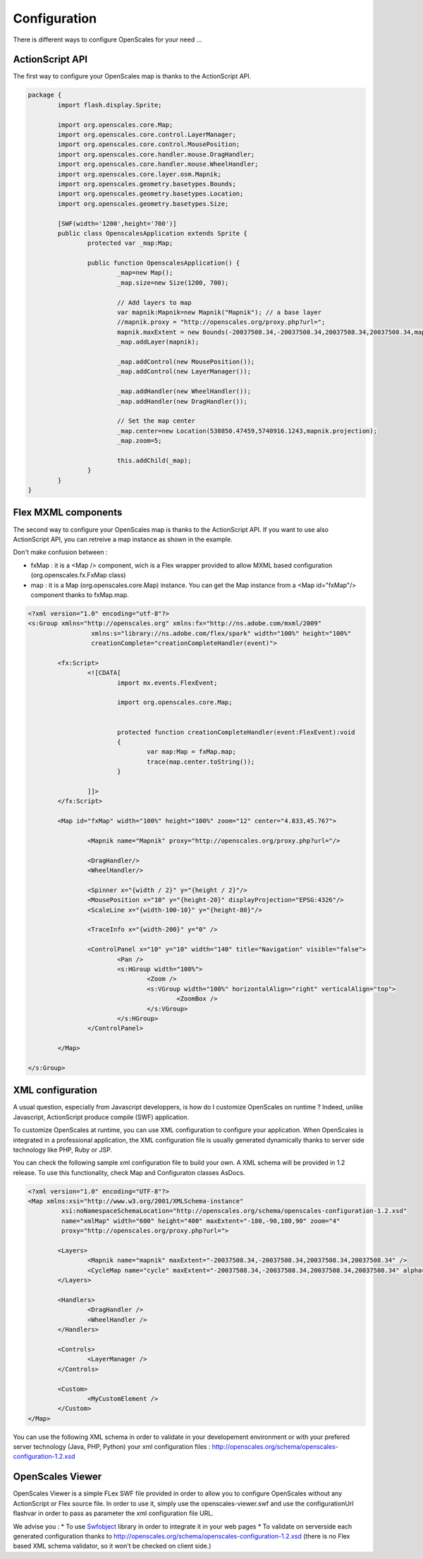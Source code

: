 Configuration
=============

There is different ways to configure OpenScales for your need ...

ActionScript API
----------------

The first way to configure your OpenScales map is thanks to the ActionScript API.

.. code-block:: as3

	package {
		import flash.display.Sprite;
		
		import org.openscales.core.Map;
		import org.openscales.core.control.LayerManager;
		import org.openscales.core.control.MousePosition;
		import org.openscales.core.handler.mouse.DragHandler;
		import org.openscales.core.handler.mouse.WheelHandler;
		import org.openscales.core.layer.osm.Mapnik;
		import org.openscales.geometry.basetypes.Bounds;
		import org.openscales.geometry.basetypes.Location;
		import org.openscales.geometry.basetypes.Size;

		[SWF(width='1200',height='700')]
		public class OpenscalesApplication extends Sprite {
			protected var _map:Map;

			public function OpenscalesApplication() {
				_map=new Map();
				_map.size=new Size(1200, 700);

				// Add layers to map
				var mapnik:Mapnik=new Mapnik("Mapnik"); // a base layer
				//mapnik.proxy = "http://openscales.org/proxy.php?url=";
				mapnik.maxExtent = new Bounds(-20037508.34,-20037508.34,20037508.34,20037508.34,mapnik.projection);		
				_map.addLayer(mapnik);

				_map.addControl(new MousePosition());
				_map.addControl(new LayerManager());
				
				_map.addHandler(new WheelHandler());
				_map.addHandler(new DragHandler());

				// Set the map center
				_map.center=new Location(538850.47459,5740916.1243,mapnik.projection);
				_map.zoom=5;
							
				this.addChild(_map);
			}
		}
	}


Flex MXML components
--------------------

The second  way to configure your OpenScales map is thanks to the ActionScript API. If you want to use also ActionScript API, you can retreive
a map instance as shown in the example.

Don't make confusion between :

* fxMap : it is a <Map /> component, wich is a Flex wrapper provided to allow MXML based configuration (org.openscales.fx.FxMap class)
* map : it is a Map (org.openscales.core.Map) instance. You can get the Map instance from a <Map id="fxMap"/> component thanks to fxMap.map.

.. code-block:: mxml

	<?xml version="1.0" encoding="utf-8"?>
	<s:Group xmlns="http://openscales.org" xmlns:fx="http://ns.adobe.com/mxml/2009"
			 xmlns:s="library://ns.adobe.com/flex/spark" width="100%" height="100%"
			 creationComplete="creationCompleteHandler(event)">
		
		<fx:Script>
			<![CDATA[
				import mx.events.FlexEvent;
				
				import org.openscales.core.Map;
				

				protected function creationCompleteHandler(event:FlexEvent):void
				{
					var map:Map = fxMap.map;
					trace(map.center.toString());
				}

			]]>
		</fx:Script>
		
		<Map id="fxMap" width="100%" height="100%" zoom="12" center="4.833,45.767">
			
			<Mapnik name="Mapnik" proxy="http://openscales.org/proxy.php?url="/>
			
			<DragHandler/>
			<WheelHandler/>
			
			<Spinner x="{width / 2}" y="{height / 2}"/>
			<MousePosition x="10" y="{height-20}" displayProjection="EPSG:4326"/>
			<ScaleLine x="{width-100-10}" y="{height-80}"/>
			
			<TraceInfo x="{width-200}" y="0" />
			
			<ControlPanel x="10" y="10" width="140" title="Navigation" visible="false">
				<Pan />
				<s:HGroup width="100%">
					<Zoom />
					<s:VGroup width="100%" horizontalAlign="right" verticalAlign="top">
						<ZoomBox />
					</s:VGroup>
				</s:HGroup>
			</ControlPanel>
			
		</Map>
		
	</s:Group>


XML configuration
-----------------

A usual question, especially from Javascript developpers, is how do I customize OpenScales on runtime ? Indeed, unlike Javascript, ActionScript produce compile (SWF) application.

To customize OpenScales at runtime, you can use XML configuration to configure your application. When OpenScales is integrated in a professional application, the XML configuration file is usually generated dynamically thanks to server side technology like PHP, Ruby or JSP.

You can check the following sample xml configuration file to build your own. A XML schema will be provided in 1.2 release. To use this functionality, check Map and Configuraton classes AsDocs.

.. code-block:: xml

	<?xml version="1.0" encoding="UTF-8"?>
	<Map xmlns:xsi="http://www.w3.org/2001/XMLSchema-instance"
		 xsi:noNamespaceSchemaLocation="http://openscales.org/schema/openscales-configuration-1.2.xsd"
		 name="xmlMap" width="600" height="400" maxExtent="-180,-90,180,90" zoom="4"
		 proxy="http://openscales.org/proxy.php?url=">

		<Layers>
			<Mapnik name="mapnik" maxExtent="-20037508.34,-20037508.34,20037508.34,20037508.34" />
			<CycleMap name="cycle" maxExtent="-20037508.34,-20037508.34,20037508.34,20037508.34" alpha="0.5" />
		</Layers>

		<Handlers>
			<DragHandler />
			<WheelHandler />
		</Handlers>

		<Controls>
			<LayerManager />
		</Controls>

		<Custom>
			<MyCustomElement />
		</Custom>
	</Map>

You can use the following XML schema in order to validate in your developement environment or with your prefered server technology (Java, PHP, Python) your xml configuration files : http://openscales.org/schema/openscales-configuration-1.2.xsd

OpenScales Viewer
-----------------

OpenScales Viewer is a simple FLex SWF file provided in order to allow you to configure OpenScales without any ActionScript or Flex source file. In order to use it, simply use the openscales-viewer.swf and use the configurationUrl flashvar in order to pass as parameter the xml configuration file URL.

We advise you :
* To use `Swfobject <http://code.google.com/p/swfobject/>`_ library in order to integrate it in your web pages
* To validate on serverside each generated configuration thanks to http://openscales.org/schema/openscales-configuration-1.2.xsd (there is no Flex based XML schema validator, so it won't be checked on client side.)